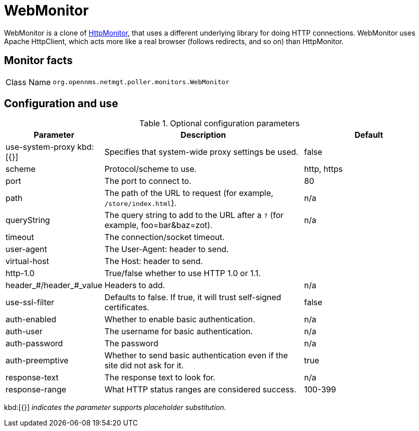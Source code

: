 
= WebMonitor

WebMonitor is a clone of <<service-assurance/monitors/HttpMonitor.adoc#poller-http-monitor, HttpMonitor>>, that uses a different underlying library for doing HTTP connections. 
WebMonitor uses Apache HttpClient, which acts more like a real browser (follows redirects, and so on) than HttpMonitor.  

== Monitor facts

[options="autowidth"]
|===
| Class Name     | `org.opennms.netmgt.poller.monitors.WebMonitor`
|===

== Configuration and use

.Optional configuration parameters
[options="header"]
[cols="1,3,2"]
|===
| Parameter | Description | Default
| use-system-proxy kbd:[{}]
| Specifies that system-wide proxy settings be used.                                                 | false

| scheme | Protocol/scheme to use. | http, https
| port| The port to connect to. | 80
| path | The path of the URL to request (for example, `/store/index.html`).| n/a
| queryString | The query string to add to the URL after a `?` (for example, foo=bar&baz=zot). |n/a
| timeout | The connection/socket timeout. |
| user-agent| The User-Agent: header to send.|
| virtual-host | The Host: header to send. |
| http-1.0 | True/false whether to use HTTP 1.0 or 1.1.|
|header_#/header_#_value| Headers to add. | n/a
|use-ssl-filter | Defaults to false. If true, it will trust self-signed certificates. | false
|auth-enabled| Whether to enable basic authentication. | n/a
|auth-user| The username for basic authentication. | n/a
|auth-password | The password | n/a
|auth-preemptive | Whether to send basic authentication even if the site did not ask for it. | true
|response-text| The response text to look for. | n/a
|response-range | What HTTP status ranges are considered success. |100-399
|===

kbd:[{}] _indicates the parameter supports placeholder substitution._ 